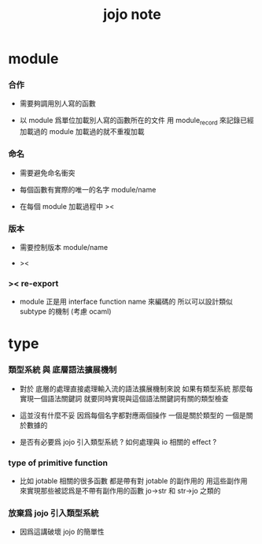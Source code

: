 #+title: jojo note

* module

*** 合作

    - 需要夠調用別人寫的函數

    - 以 module 爲單位加載別人寫的函數所在的文件
      用 module_record 來記錄已經加載過的 module
      加載過的就不重複加載

*** 命名

    - 需要避免命名衝突

    - 每個函數有實際的唯一的名字
      module/name

    - 在每個 module 加載過程中
      ><

*** 版本

    - 需要控制版本
      module/name

    - ><

*** >< re-export

    - module 正是用 interface function name 來編碼的
      所以可以設計類似 subtype 的機制
      (考慮 ocaml)

* type

*** 類型系統 與 底層語法擴展機制

    - 對於 底層的處理直接處理輸入流的語法擴展機制來說
      如果有類型系統
      那麼每實現一個語法關鍵詞
      就要同時實現與這個語法關鍵詞有關的類型檢查

    - 這並沒有什麼不妥
      因爲每個名字都對應兩個操作
      一個是關於類型的 一個是關於數據的

    - 是否有必要爲 jojo 引入類型系統 ?
      如何處理與 io 相關的 effect ?

*** type of primitive function

    - 比如 jotable 相關的很多函數 都是帶有對 jotable 的副作用的
      用這些副作用 來實現那些被認爲是不帶有副作用的函數 jo->str 和 str->jo 之類的

*** 放棄爲 jojo 引入類型系統

    - 因爲這講破壞 jojo 的簡單性
